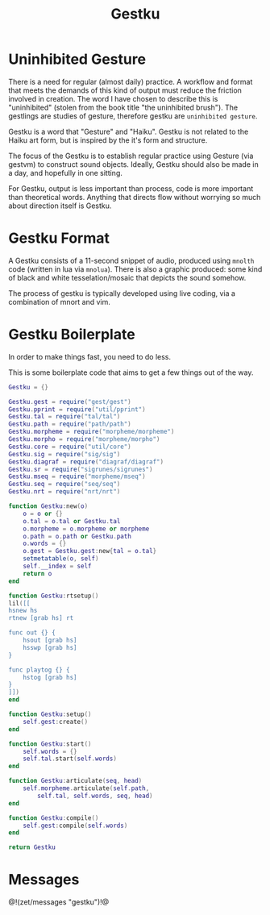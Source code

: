 #+TITLE: Gestku
* Uninhibited Gesture
There is a need for regular (almost daily) practice. A
workflow and format that meets the demands of this kind
of output must reduce the friction involved in creation.
The word I have chosen to describe this is "uninhibited"
(stolen from the book title "the uninhibited brush"). The
gestlings are studies of gesture, therefore gestku are
=uninhibited gesture=.

Gestku is a word that "Gesture" and "Haiku". Gestku is
not related to the Haiku art form, but is inspired by the
it's form and structure.

The focus of the Gestku is to establish regular practice
using Gesture (via gestvm) to construct sound objects.
Ideally, Gestku should also be made in a day, and hopefully
in one sitting.

For Gestku, output is less important than process,
code is more important than theoretical words. Anything
that directs flow without worrying so much about direction
itself is Gestku.
* Gestku Format
A Gestku consists of a 11-second snippet of audio, produced
using =mnolth= code (written in lua via =mnolua=). There
is also a graphic produced: some kind of black and white
tesselation/mosaic that depicts the sound somehow.

The process of gestku is typically developed using live
coding, via a combination of mnort and vim.
* Gestku Boilerplate
In order to make things fast, you need to do less.

This is some boilerplate code that aims to get a few things
out of the way.

#+NAME: gestku.lua
#+BEGIN_SRC lua :tangle gestku/gestku.lua
Gestku = {}

Gestku.gest = require("gest/gest")
Gestku.pprint = require("util/pprint")
Gestku.tal = require("tal/tal")
Gestku.path = require("path/path")
Gestku.morpheme = require("morpheme/morpheme")
Gestku.morpho = require("morpheme/morpho")
Gestku.core = require("util/core")
Gestku.sig = require("sig/sig")
Gestku.diagraf = require("diagraf/diagraf")
Gestku.sr = require("sigrunes/sigrunes")
Gestku.mseq = require("morpheme/mseq")
Gestku.seq = require("seq/seq")
Gestku.nrt = require("nrt/nrt")

function Gestku:new(o)
    o = o or {}
    o.tal = o.tal or Gestku.tal
    o.morpheme = o.morpheme or morpheme
    o.path = o.path or Gestku.path
    o.words = {}
    o.gest = Gestku.gest:new{tal = o.tal}
    setmetatable(o, self)
    self.__index = self
    return o
end

function Gestku:rtsetup()
lil([[
hsnew hs
rtnew [grab hs] rt

func out {} {
    hsout [grab hs]
    hsswp [grab hs]
}

func playtog {} {
    hstog [grab hs]
}
]])
end

function Gestku:setup()
    self.gest:create()
end

function Gestku:start()
    self.words = {}
	self.tal.start(self.words)
end

function Gestku:articulate(seq, head)
	self.morpheme.articulate(self.path,
	    self.tal, self.words, seq, head)
end

function Gestku:compile()
    self.gest:compile(self.words)
end

return Gestku
#+END_SRC
* Messages
@!(zet/messages "gestku")!@
